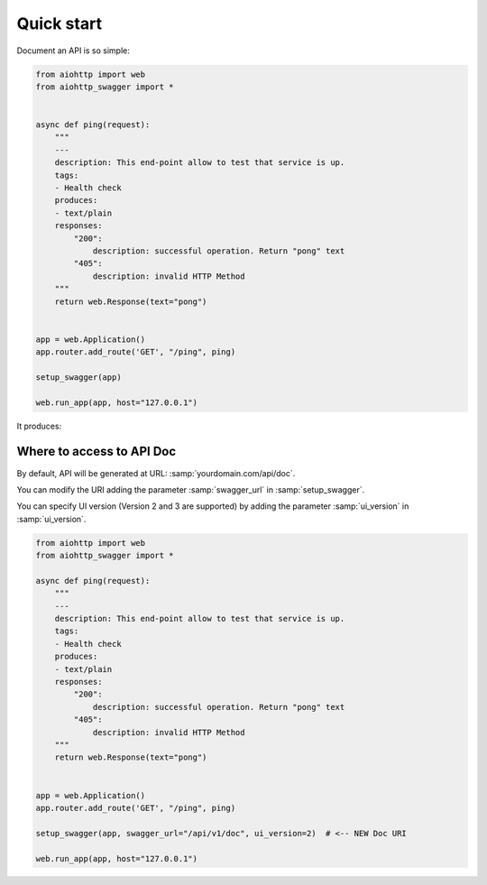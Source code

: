 Quick start
===========

Document an API is so simple:

.. code-block:: python

    from aiohttp import web
    from aiohttp_swagger import *


    async def ping(request):
        """
        ---
        description: This end-point allow to test that service is up.
        tags:
        - Health check
        produces:
        - text/plain
        responses:
            "200":
                description: successful operation. Return "pong" text
            "405":
                description: invalid HTTP Method
        """
        return web.Response(text="pong")


    app = web.Application()
    app.router.add_route('GET', "/ping", ping)

    setup_swagger(app)

    web.run_app(app, host="127.0.0.1")

It produces:

.. image:: _static/swagger_ping.jpg

Where to access to API Doc
--------------------------

By default, API will be generated at URL: :samp:`yourdomain.com/api/doc`.

You can modify the URI adding the parameter :samp:`swagger_url` in :samp:`setup_swagger`.

You can specify UI version (Version 2 and 3 are supported) by adding the parameter :samp:`ui_version` in :samp:`ui_version`.

.. code-block:: python

    from aiohttp import web
    from aiohttp_swagger import *

    async def ping(request):
        """
        ---
        description: This end-point allow to test that service is up.
        tags:
        - Health check
        produces:
        - text/plain
        responses:
            "200":
                description: successful operation. Return "pong" text
            "405":
                description: invalid HTTP Method
        """
        return web.Response(text="pong")


    app = web.Application()
    app.router.add_route('GET', "/ping", ping)

    setup_swagger(app, swagger_url="/api/v1/doc", ui_version=2)  # <-- NEW Doc URI

    web.run_app(app, host="127.0.0.1")